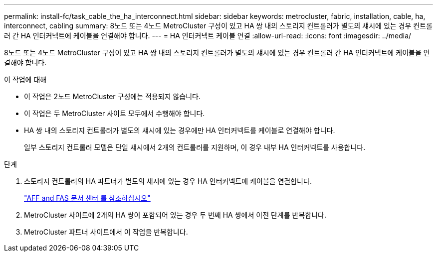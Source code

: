 ---
permalink: install-fc/task_cable_the_ha_interconnect.html 
sidebar: sidebar 
keywords: metrocluster, fabric, installation, cable, ha, interconnect, cabling 
summary: 8노드 또는 4노드 MetroCluster 구성이 있고 HA 쌍 내의 스토리지 컨트롤러가 별도의 섀시에 있는 경우 컨트롤러 간 HA 인터커넥트에 케이블을 연결해야 합니다. 
---
= HA 인터커넥트 케이블 연결
:allow-uri-read: 
:icons: font
:imagesdir: ../media/


[role="lead"]
8노드 또는 4노드 MetroCluster 구성이 있고 HA 쌍 내의 스토리지 컨트롤러가 별도의 섀시에 있는 경우 컨트롤러 간 HA 인터커넥트에 케이블을 연결해야 합니다.

.이 작업에 대해
* 이 작업은 2노드 MetroCluster 구성에는 적용되지 않습니다.
* 이 작업은 두 MetroCluster 사이트 모두에서 수행해야 합니다.
* HA 쌍 내의 스토리지 컨트롤러가 별도의 섀시에 있는 경우에만 HA 인터커넥트를 케이블로 연결해야 합니다.
+
일부 스토리지 컨트롤러 모델은 단일 섀시에서 2개의 컨트롤러를 지원하며, 이 경우 내부 HA 인터커넥트를 사용합니다.



.단계
. 스토리지 컨트롤러의 HA 파트너가 별도의 섀시에 있는 경우 HA 인터커넥트에 케이블을 연결합니다.
+
https://docs.netapp.com/platstor/index.jsp["AFF and FAS 문서 센터 를 참조하십시오"]

. MetroCluster 사이트에 2개의 HA 쌍이 포함되어 있는 경우 두 번째 HA 쌍에서 이전 단계를 반복합니다.
. MetroCluster 파트너 사이트에서 이 작업을 반복합니다.


